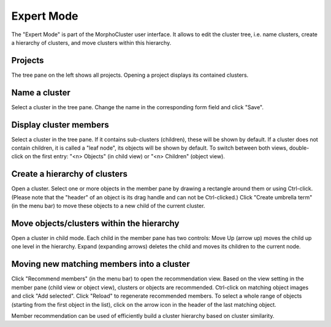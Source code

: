 Expert Mode
===========

The "Expert Mode" is part of the MorphoCluster user interface.
It allows to edit the cluster tree, i.e. name clusters, create a hierarchy of clusters, and move clusters within this hierarchy.

.. image:: expert_mode_clusters.png
   :width: 100%
   :alt: User interface of the Expert Mode: Child view
   :align: center

Projects
--------
The tree pane on the left shows all projects. Opening a project displays its contained clusters.


Name a cluster
--------------
Select a cluster in the tree pane. Change the name in the corresponding form field and click "Save".


Display cluster members
-----------------------
Select a cluster in the tree pane.
If it contains sub-clusters (children), these will be shown by default.
If a cluster does not contain children, it is called a "leaf node", its objects will be shown by default.
To switch between both views, double-click on the first entry: "<n> Objects" (in child view) or "<n> Children" (object view).


Create a hierarchy of clusters
------------------------------

.. image:: expert_mode_objects.png
   :width: 100%
   :alt: User interface of the Expert Mode: Object view
   :align: center

Open a cluster.
Select one or more objects in the member pane by drawing a rectangle around them or using Ctrl-click.
(Please note that the "header" of an object is its drag handle and can not be Ctrl-clicked.)
Click "Create umbrella term" (in the menu bar) to move these objects to a new child of the current cluster.

Move objects/clusters within the hierarchy
------------------------------------------
Open a cluster in child mode. Each child in the member pane has two controls:
Move Up (arrow up) moves the child up one level in the hierarchy.
Expand (expanding arrows) deletes the child and moves its children to the current node.

Moving new matching members into a cluster
------------------------------------------

.. image:: expert_mode_recommend.png
   :width: 100%
   :alt: User interface of the Expert Mode: Recommend members
   :align: center


Click "Recommend members" (in the menu bar) to open the recommendation view.
Based on the view setting in the member pane (child view or object view), clusters or objects are recommended.
Ctrl-click on matching object images and click "Add selected".
Click "Reload" to regenerate recommended members.
To select a whole range of objects (starting from the first object in the list), click on the arrow icon in the header of the last matching object.

Member recommendation can be used of efficiently build a cluster hierarchy based on cluster similarity.
